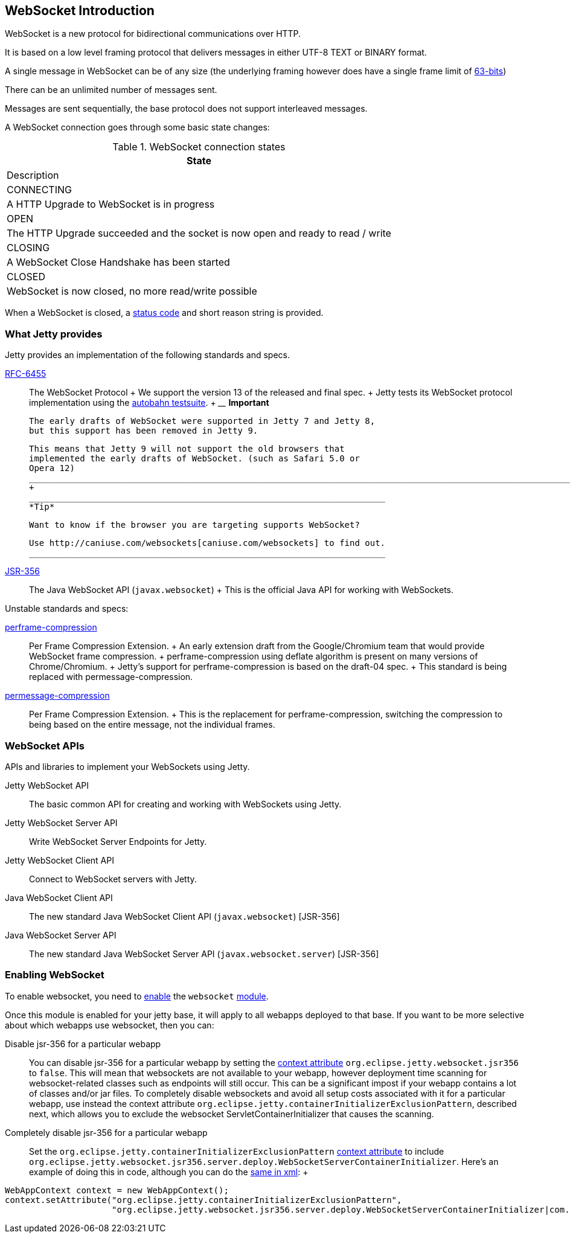 //  ========================================================================
//  Copyright (c) 1995-2012 Mort Bay Consulting Pty. Ltd.
//  ========================================================================
//  All rights reserved. This program and the accompanying materials
//  are made available under the terms of the Eclipse Public License v1.0
//  and Apache License v2.0 which accompanies this distribution.
//
//      The Eclipse Public License is available at
//      http://www.eclipse.org/legal/epl-v10.html
//
//      The Apache License v2.0 is available at
//      http://www.opensource.org/licenses/apache2.0.php
//
//  You may elect to redistribute this code under either of these licenses.
//  ========================================================================

[[websocket-intro]]
== WebSocket Introduction

WebSocket is a new protocol for bidirectional communications over HTTP.

It is based on a low level framing protocol that delivers messages in
either UTF-8 TEXT or BINARY format.

A single message in WebSocket can be of any size (the underlying framing
however does have a single frame limit of
http://en.wikipedia.org/wiki/9223372036854775807[63-bits])

There can be an unlimited number of messages sent.

Messages are sent sequentially, the base protocol does not support
interleaved messages.

A WebSocket connection goes through some basic state changes:

.WebSocket connection states
[width="100%",cols="^100%",options="header",]
|=======================================================================
|State |Description
|CONNECTING |A HTTP Upgrade to WebSocket is in progress

|OPEN |The HTTP Upgrade succeeded and the socket is now open and ready
to read / write

|CLOSING |A WebSocket Close Handshake has been started

|CLOSED |WebSocket is now closed, no more read/write possible
|=======================================================================

When a WebSocket is closed, a
link:{JDURL}/org/eclipse/jetty/websocket/api/StatusCode.html[status
code] and short reason string is provided.

[[ws-intro-provides]]
=== What Jetty provides

Jetty provides an implementation of the following standards and specs.

http://tools.ietf.org/html/rfc6455[RFC-6455]::
  The WebSocket Protocol
  +
  We support the version 13 of the released and final spec.
  +
  Jetty tests its WebSocket protocol implementation using the
  http://autobahn.ws/testsuite[autobahn testsuite].
  +
  __________________________________________________________________________________________________________________________________________
  *Important*

  The early drafts of WebSocket were supported in Jetty 7 and Jetty 8,
  but this support has been removed in Jetty 9.

  This means that Jetty 9 will not support the old browsers that
  implemented the early drafts of WebSocket. (such as Safari 5.0 or
  Opera 12)
  __________________________________________________________________________________________________________________________________________
  +
  ______________________________________________________________________
  *Tip*

  Want to know if the browser you are targeting supports WebSocket?

  Use http://caniuse.com/websockets[caniuse.com/websockets] to find out.
  ______________________________________________________________________
http://www.jcp.org/en/jsr/detail?id=356[JSR-356]::
  The Java WebSocket API (`javax.websocket`)
  +
  This is the official Java API for working with WebSockets.

Unstable standards and specs:

https://datatracker.ietf.org/doc/draft-ietf-hybi-websocket-perframe-compression/[perframe-compression]::
  Per Frame Compression Extension.
  +
  An early extension draft from the Google/Chromium team that would
  provide WebSocket frame compression.
  +
  perframe-compression using deflate algorithm is present on many
  versions of Chrome/Chromium.
  +
  Jetty's support for perframe-compression is based on the draft-04
  spec.
  +
  This standard is being replaced with permessage-compression.
https://datatracker.ietf.org/doc/draft-tyoshino-hybi-permessage-compression/[permessage-compression]::
  Per Frame Compression Extension.
  +
  This is the replacement for perframe-compression, switching the
  compression to being based on the entire message, not the individual
  frames.

[[ws-intro-api]]
=== WebSocket APIs

APIs and libraries to implement your WebSockets using Jetty.

Jetty WebSocket API::
  The basic common API for creating and working with WebSockets using
  Jetty.
Jetty WebSocket Server API::
  Write WebSocket Server Endpoints for Jetty.
Jetty WebSocket Client API::
  Connect to WebSocket servers with Jetty.
Java WebSocket Client API::
  The new standard Java WebSocket Client API (`javax.websocket`)
  [JSR-356]
Java WebSocket Server API::
  The new standard Java WebSocket Server API (`javax.websocket.server`)
  [JSR-356]

=== Enabling WebSocket

To enable websocket, you need to link:#enabling-modules[enable] the
`websocket` link:#enabling-modules[module].

Once this module is enabled for your jetty base, it will apply to all
webapps deployed to that base. If you want to be more selective about
which webapps use websocket, then you can:

Disable jsr-356 for a particular webapp:::
  You can disable jsr-356 for a particular webapp by setting the
  link:#context_attributes[context attribute]
  `org.eclipse.jetty.websocket.jsr356` to `false`. This will mean that
  websockets are not available to your webapp, however deployment time
  scanning for websocket-related classes such as endpoints will still
  occur. This can be a significant impost if your webapp contains a lot
  of classes and/or jar files. To completely disable websockets and
  avoid all setup costs associated with it for a particular webapp, use
  instead the context attribute
  `org.eclipse.jetty.containerInitializerExclusionPattern`, described
  next, which allows you to exclude the websocket
  ServletContainerInitializer that causes the scanning.
Completely disable jsr-356 for a particular webapp:::
  Set the `org.eclipse.jetty.containerInitializerExclusionPattern`
  link:#context_attributes[context attribute] to include
  `org.eclipse.jetty.websocket.jsr356.server.deploy.WebSocketServerContainerInitializer`.
  Here's an example of doing this in code, although you can do the
  link:#intro-jetty-configuration-webapps[same in xml]:
  +
[source,java]
----
WebAppContext context = new WebAppContext();
context.setAttribute("org.eclipse.jetty.containerInitializerExclusionPattern", 
                     "org.eclipse.jetty.websocket.jsr356.server.deploy.WebSocketServerContainerInitializer|com.acme.*");
----
